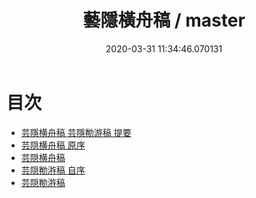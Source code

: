 #+TITLE: 藝隱橫舟稿 / master
#+DATE: 2020-03-31 11:34:46.070131
* 目次
 - [[file:KR4d0354_000.txt::000-1a][芸隱横舟稿 芸隱勌游稿 提要]]
 - [[file:KR4d0354_000.txt::000-3a][芸隠横舟稿 原序]]
 - [[file:KR4d0354_000.txt::000-4a][芸隠横舟稿]]
 - [[file:KR4d0354_000.txt::000-20a][芸隠勌㳺稿 自序]]
 - [[file:KR4d0354_000.txt::000-21a][芸隠勌㳺稿]]
